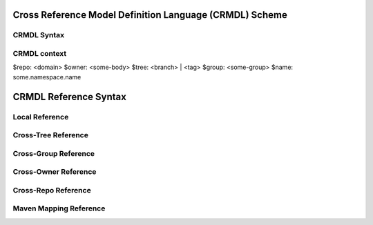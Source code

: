 Cross Reference Model Definition Language (CRMDL) Scheme
========================================================

CRMDL Syntax
------------
.. code-block:yaml

    include:
      <field>: <primitive type>
      <field-alias>: <cmrdl://>
      <field-alias>:
        from: <cmrdl://>
        include:
          - <field>
          - <field alias>
      <field-alias>:
        from: <cmrdl://>
        exclude:
          - <field>
          - <field alias>
    export:
      - <field>
      - <field alias>


CRMDL context
-------------

.. code-block:yaml

$repo: <domain>
$owner: <some-body>
$tree: <branch> | <tag>
$group: <some-group>
$name: some.namespace.name



CRMDL Reference Syntax
======================

Local Reference
---------------

.. code-block:yaml

    syntax: name#field
   example: some.namespace.name#someField
            repo    = $repo
            owner   = $owner
            group   = $group
            tree    = $tree
            name    = some.name.space.name
            field   = someField

Cross-Tree Reference
--------------------

.. code-block:yaml

    syntax: tree/name#field
   example: some-tree/some.namespace.name#someField
            repo    = $repo
            owner   = $owner
            group   = $group
            tree    = some-tree
            name    = some.name.space.name
            field   = someField

Cross-Group Reference
---------------------

.. code-block:yaml

    syntax: group/tree/name#field
   example: other-group/other-master/other.namespace.name#otherFiled
            repo    = $repo
            owner   = $owner
            group   = other-group
            tree    = other-master
            name    = other.namespace.name
            field   = otherFiled

Cross-Owner Reference
---------------------

.. code-block:yaml

    syntax: owner/group/tree/name#field
   example: other-owner/other-group/other-master/other.namespace.name#otherFiled
            repo    = $repo
            owner   = other-owner
            group   = other-group
            tree    = other-master
            name    = other.namespace.name
            field   = otherFiled

Cross-Repo Reference
--------------------

.. code-block:yaml

    syntax: /repo/owner/group/tree/name#field
   example: /other-repo/other-owner/other-group/other-master/other.namespace.name#otherFiled
            repo    = other-repo
            owner   = other-owner
            group   = other-group
            tree    = other-master
            name    = other.namespace.name
            field   = otherFiled

Maven Mapping Reference
-----------------------

.. code-block:yaml

    syntax: mvn://repo/owner/group/name/tree#!field
  example1: mvn://repo1.maven.org/maven2/maven-group/maven-artifactId/maven-version#!some.package.class.field
            repo    = repo1.maven.org
            owner   = maven2
            group   = maven-groupId
            tree    = maven-version
            name    = maven-artifactId
            field   = some.package.class.field
  example2: mvn://repo.spring.io/release/maven-group/maven-artifactId/maven-version#!some.package.class.field
            repo    = repo1.maven.org
            owner   = maven2
            group   = maven-groupId
            tree    = maven-version
            name    = maven-artifactId
            field   = some.package.class.field